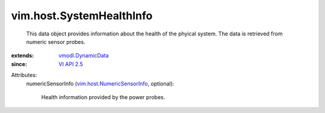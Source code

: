 .. _VI API 2.5: ../../vim/version.rst#vimversionversion2

.. _vmodl.DynamicData: ../../vmodl/DynamicData.rst

.. _vim.host.NumericSensorInfo: ../../vim/host/NumericSensorInfo.rst


vim.host.SystemHealthInfo
=========================
  This data object provides information about the health of the phyical system. The data is retrieved from numeric sensor probes.
:extends: vmodl.DynamicData_
:since: `VI API 2.5`_

Attributes:
    numericSensorInfo (`vim.host.NumericSensorInfo`_, optional):

       Health information provided by the power probes.
